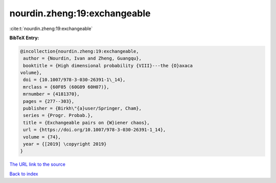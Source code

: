 nourdin.zheng:19:exchangeable
=============================

:cite:t:`nourdin.zheng:19:exchangeable`

**BibTeX Entry:**

.. code-block:: bibtex

   @incollection{nourdin.zheng:19:exchangeable,
    author = {Nourdin, Ivan and Zheng, Guangqu},
    booktitle = {High dimensional probability {VIII}---the {O}axaca
   volume},
    doi = {10.1007/978-3-030-26391-1\_14},
    mrclass = {60F05 (60G09 60H07)},
    mrnumber = {4181370},
    pages = {277--303},
    publisher = {Birkh\"{a}user/Springer, Cham},
    series = {Progr. Probab.},
    title = {Exchangeable pairs on {W}iener chaos},
    url = {https://doi.org/10.1007/978-3-030-26391-1_14},
    volume = {74},
    year = {[2019] \copyright 2019}
   }
`The URL link to the source <ttps://doi.org/10.1007/978-3-030-26391-1_14}>`_


`Back to index <../By-Cite-Keys.html>`_
